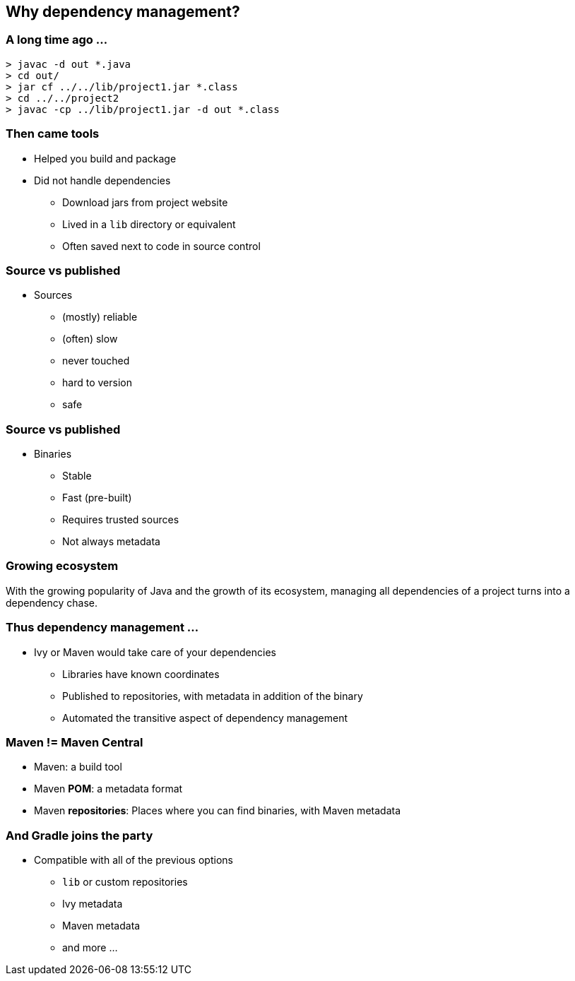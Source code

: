 [background-color="#01303a"]
== Why dependency management?

=== A long time ago ...

[source,bash]
----
> javac -d out *.java
> cd out/
> jar cf ../../lib/project1.jar *.class
> cd ../../project2
> javac -cp ../lib/project1.jar -d out *.class
----

=== Then came tools

* Helped you build and package
* Did not handle dependencies
** Download jars from project website
** Lived in a `lib` directory or equivalent
** Often saved next to code in source control

=== Source vs published

* Sources
** (mostly) reliable
** (often) slow
** never touched
** hard to version
** safe

=== Source vs published

* Binaries
** Stable
** Fast (pre-built)
** Requires trusted sources
** Not always metadata

=== Growing ecosystem

With the growing popularity of Java and the growth of its ecosystem,
managing all dependencies of a project turns into a dependency chase.

=== Thus dependency management ...

* Ivy or Maven would take care of your dependencies
** Libraries have known coordinates
** Published to repositories, with metadata in addition of the binary
** Automated the transitive aspect of dependency management

=== Maven != Maven Central

* Maven: a build tool
* Maven *POM*: a metadata format
* Maven **repositories**: Places where you can find binaries, with Maven metadata

=== And Gradle joins the party

* Compatible with all of the previous options
** `lib` or custom repositories
** Ivy metadata
** Maven metadata
** and more ...
